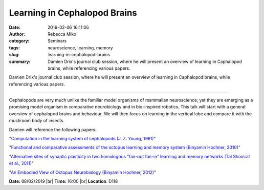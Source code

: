 Learning in Cephalopod Brains
#############################
:date: 2019-02-06 16:11:06
:author: Rebecca Miko
:category: Seminars
:tags: neuroscience, learning, memory
:slug: learning-in-cephalopod-brains
:summary: Damien Drix's journal club session, where he will present an overview of learning in Caphalopod brains, while referencing various papers.

Damien Drix's journal club session, where he will present an overview of learning in Caphalopod brains, while referencing various papers.

------------

Cephalopods are very much unlike the familiar model organisms of mammalian neuroscience; yet they are emerging as a promising model organism in comparative neurobiology and in bio-inspired robotics. This talk will start with a general overview of cephalopod brains and behaviour. We will then focus on learning in the vertical lobe and compare it with the mushroom body of insects.

Damien will reference the following papers:

"`Computation in the learning system of cephalopods (J. Z. Young, 1991)`_"

"`Functional and comparative assessments of the octopus learning and memory system (Binyamin Hochner, 2010)`_"

"`Alternative sites of synaptic plasticity in two homologous "fan-out fan-in" learning and memory networks (Tal Shomrat et al., 2011)`_"

"`An Embodied View of Octopus Neurobiology (Binyamin Hochner, 2012)`_"

**Date:** 08/02/2019 |br|
**Time:** 16:00 |br|
**Location**: D118

.. |br| raw:: html

    <br />


.. _Computation in the learning system of cephalopods (J. Z. Young, 1991): https://www.journals.uchicago.edu/doi/10.2307/1542389
.. _Functional and comparative assessments of the octopus learning and memory system (Binyamin Hochner, 2010): https://www.bioscience.org/fbs/getfile.php?FileName=/2010/v2s/af/99/99.pdf
.. _Alternative sites of synaptic plasticity in two homologous "fan-out fan-in" learning and memory networks (Tal Shomrat et al., 2011): https://www.sciencedirect.com/science/article/pii/S096098221101013X
.. _An Embodied View of Octopus Neurobiology (Binyamin Hochner, 2012): https://ac.els-cdn.com/S0960982212010640/1-s2.0-S0960982212010640-main.pdf?_tid=b4ba6ec1-1f1e-4f0f-82a1-d78f8ae8966d&acdnat=1549470231_8bc7cd16b3d4d218fd870962517e5afc 


